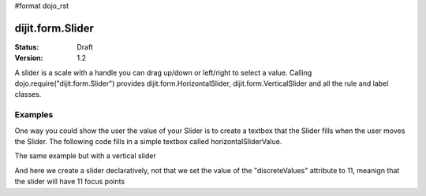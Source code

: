#format dojo_rst

dijit.form.Slider
=================

:Status: Draft
:Version: 1.2

A slider is a scale with a handle you can drag up/down or left/right to select a value. Calling dojo.require("dijit.form.Slider") provides dijit.form.HorizontalSlider, dijit.form.VerticalSlider and all the rule and label classes.

Examples
--------

One way you could show the user the value of your Slider is to create a textbox that the Slider fills when the user moves the Slider. The following code fills in a simple textbox called horizontalSliderValue.

.. cv-compound::

  .. cv:: javascript

    <script type="text/javascript">
      dojo.require("dijit.form.Slider");
      dojo.require("dijit.form.TextBox"); // this we only include to make the textinput look prettier

      dojo.addOnLoad(function(){
        var slider = new dijit.form.HorizontalSlider({
          id: "slider",
          value: 5,
          minimum: -10,
          maximum: 10,
          intermediateChanges: true,
          style: "width: 300px",
          onChange: function(value){
            dojo.byId("sliderValue").value = value;
          }
        }, "slider");
      });
    </script>

  .. cv:: html

    <div id="slider"></div>
    <p><input type="text" id="sliderValue" dojoType="dijit.form.TextBox" /></p>

The same example but with a vertical slider

.. cv-compound::

  .. cv:: javascript

    <script type="text/javascript">
      dojo.require("dijit.form.Slider");
      dojo.require("dijit.form.TextBox"); // this we only include to make the textinput look prettier

      dojo.addOnLoad(function(){
        var slider = new dijit.form.VerticalSlider({
          id: "sliderTwo",
          value: 5,
          minimum: -10,
          maximum: 10,
          intermediateChanges: true,
          style: "height: 300px",
          onChange: function(value){
            dojo.byId("sliderValueTwo").value = value;
          }
        }, "sliderTwo");
      });
    </script>

  .. cv:: html

    <div id="sliderTwo"></div>
    <p><input type="text" id="sliderValueTwo" dojoType="dijit.form.TextBox" /></p>

And here we create a slider declaratively, not that we set the value of the "discreteValues" attribute to 11, meanign that the slider will have 11 focus points

.. cv-compound::

  .. cv:: javascript

    <script type="text/javascript">
      dojo.require("dijit.form.Slider");
    </script>

  .. cv:: html

    <div id="horizontalSlider" dojoType="dijit.form.HorizontalSlider"
        value="5" minimum="-10" maximum="10" discreteValues="11"
        intermediateChanges="true"
        showButtons="true" style="width: 400px;">
      <div dojoType="dijit.form.HorizontalRuleLabels" container="topDecoration"
          style="height:1.2em;font-size:75%;color:gray;"></div>
      <ol dojoType="dijit.form.HorizontalRuleLabels" container="topDecoration"
          style="height:1em;font-size:75%;color:gray;">
        <li> </li>
        <li>20%</li>
        <li>40%</li>
        <li>60%</li>
        <li>80%</li>
        <li> </li>
      </ol>
      <div dojoType="dijit.form.HorizontalRule" container="bottomDecoration"
        count=5 style="height:5px;"></div>
      <ol dojoType="dijit.form.HorizontalRuleLabels" container="bottomDecoration"
          style="height:1em;font-size:75%;color:gray;">
        <li>0%</li>
        <li>50%</li>
        <li>100%</li>
      </ol>
    </div>

